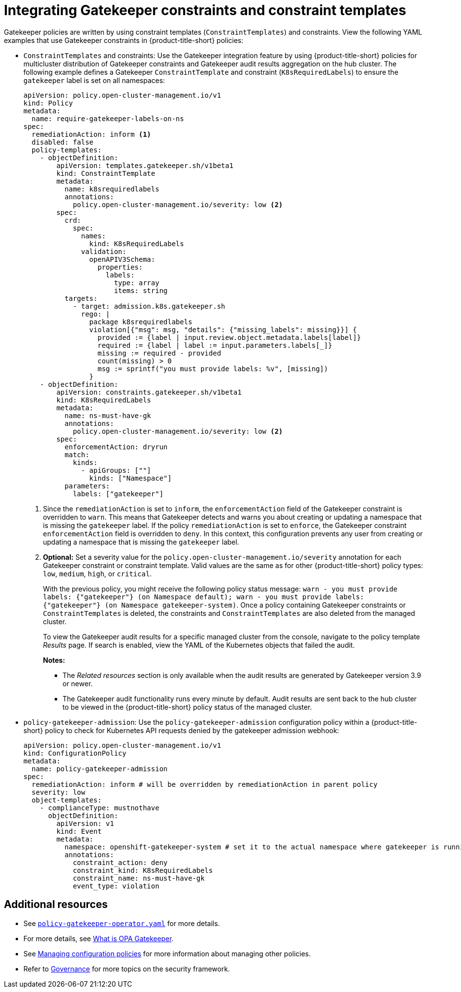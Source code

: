 [#gatekeeper-policy]
= Integrating Gatekeeper constraints and constraint templates

Gatekeeper policies are written by using constraint templates (`ConstraintTemplates`) and constraints. View the following YAML examples that use Gatekeeper constraints in {product-title-short} policies:

* `ConstraintTemplates` and constraints: Use the Gatekeeper integration feature by using {product-title-short} policies for multicluster distribution of Gatekeeper constraints and Gatekeeper audit results aggregation on the hub cluster. The following example defines a Gatekeeper `ConstraintTemplate` and constraint (`K8sRequiredLabels`) to ensure the `gatekeeper` label is set on all namespaces:

+
[source,yaml]
----
apiVersion: policy.open-cluster-management.io/v1
kind: Policy
metadata:
  name: require-gatekeeper-labels-on-ns
spec:
  remediationAction: inform <1>
  disabled: false
  policy-templates:
    - objectDefinition:
        apiVersion: templates.gatekeeper.sh/v1beta1
        kind: ConstraintTemplate
        metadata:
          name: k8srequiredlabels
          annotations:
            policy.open-cluster-management.io/severity: low <2>
        spec:
          crd:
            spec:
              names:
                kind: K8sRequiredLabels
              validation:
                openAPIV3Schema:
                  properties:
                    labels:
                      type: array
                      items: string
          targets:
            - target: admission.k8s.gatekeeper.sh
              rego: |
                package k8srequiredlabels
                violation[{"msg": msg, "details": {"missing_labels": missing}}] {
                  provided := {label | input.review.object.metadata.labels[label]}
                  required := {label | label := input.parameters.labels[_]}
                  missing := required - provided
                  count(missing) > 0
                  msg := sprintf("you must provide labels: %v", [missing])
                }
    - objectDefinition:
        apiVersion: constraints.gatekeeper.sh/v1beta1
        kind: K8sRequiredLabels
        metadata:
          name: ns-must-have-gk
          annotations:
            policy.open-cluster-management.io/severity: low <2>
        spec:
          enforcementAction: dryrun
          match:
            kinds:
              - apiGroups: [""]
                kinds: ["Namespace"]
          parameters:
            labels: ["gatekeeper"]
----
+
<1> Since the `remediationAction` is set to `inform`, the `enforcementAction` field of the Gatekeeper constraint is overridden to `warn`. This means that Gatekeeper detects and warns you about creating or updating a namespace that is missing the `gatekeeper` label. If the policy `remediationAction` is set to `enforce`, the Gatekeeper constraint `enforcementAction` field is overridden to `deny`. In this context, this configuration prevents any user from creating or updating a namespace that is missing the `gatekeeper` label.
+
<2> *Optional:* Set a severity value for the `policy.open-cluster-management.io/severity` annotation for each Gatekeeper constraint or constraint template. Valid values are the same as for other {product-title-short} policy types: `low`, `medium`, `high`, or `critical`.
+
With the previous policy, you might receive the following policy status message: `warn - you must provide labels: {"gatekeeper"} (on Namespace default); warn - you must provide labels: {"gatekeeper"} (on Namespace gatekeeper-system)`. Once a policy containing Gatekeeper constraints or `ConstraintTemplates` is deleted, the constraints and `ConstraintTemplates` are also deleted from the managed cluster.
+
To view the Gatekeeper audit results for a specific managed cluster from the console, navigate to the policy template _Results_ page. If search is enabled, view the YAML of the Kubernetes objects that failed the audit. 
+
*Notes:* 

- The _Related resources_ section is only available when the audit results are generated by Gatekeeper version 3.9 or newer.
- The Gatekeeper audit functionality runs every minute by default. Audit results are sent back to the hub cluster to be viewed in the {product-title-short} policy status of the managed cluster.

* `policy-gatekeeper-admission`: Use the `policy-gatekeeper-admission` configuration policy within a {product-title-short} policy to check for Kubernetes API requests denied by the gatekeeper admission webhook:

+
[source,yaml]
----
apiVersion: policy.open-cluster-management.io/v1
kind: ConfigurationPolicy
metadata:
  name: policy-gatekeeper-admission
spec:
  remediationAction: inform # will be overridden by remediationAction in parent policy
  severity: low
  object-templates:
    - complianceType: mustnothave
      objectDefinition:
        apiVersion: v1
        kind: Event
        metadata:
          namespace: openshift-gatekeeper-system # set it to the actual namespace where gatekeeper is running if different
          annotations:
            constraint_action: deny
            constraint_kind: K8sRequiredLabels
            constraint_name: ns-must-have-gk
            event_type: violation
----


[#additional-resources-gk]
== Additional resources

* See link:https://github.com/open-cluster-management-io/policy-collection/blob/main/stable/CM-Configuration-Management/policy-gatekeeper-operator-downstream.yaml[`policy-gatekeeper-operator.yaml`] for more details.

* For more details, see link:https://www.openpolicyagent.org/docs/latest/kubernetes-introduction/#what-is-opa-gatekeeper[What is OPA Gatekeeper].

* See xref:../governance/create_config_pol.adoc#managing-configuration-policies[Managing configuration policies] for more information about managing other policies.

* Refer to xref:../governance/grc_intro.adoc#governance[Governance] for more topics on the security framework. 
